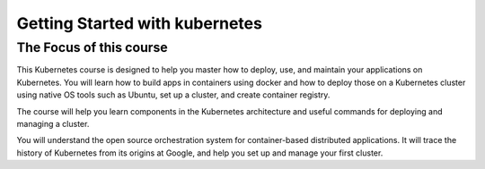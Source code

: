 ##############################################
Getting Started with kubernetes
##############################################


The Focus of this course
-------------------------

This Kubernetes course is designed to help you master how to deploy, use, and maintain your applications on Kubernetes. 
You will learn how to build apps in containers using docker and how to deploy those on a Kubernetes cluster using native OS tools such as Ubuntu, set up a cluster, and create container registry.

The course will help you learn components in the Kubernetes architecture and useful commands for deploying and managing a cluster.

You will understand the open source orchestration system for container-based distributed applications. It will trace the history of Kubernetes from its origins at Google, and help you set up and manage your first cluster.


.. image:: kubeadm/kubernetes.PNG
   :width: 800px
   :length: 400px
   :alt: alternate text
